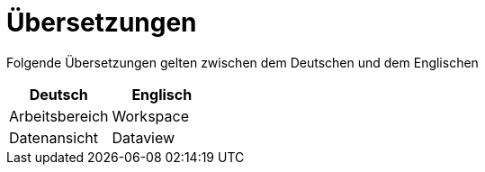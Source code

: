 = Übersetzungen

Folgende Übersetzungen gelten zwischen dem Deutschen und dem Englischen

[%header]
|===
|Deutsch|Englisch
|Arbeitsbereich|Workspace
|Datenansicht|Dataview
|===